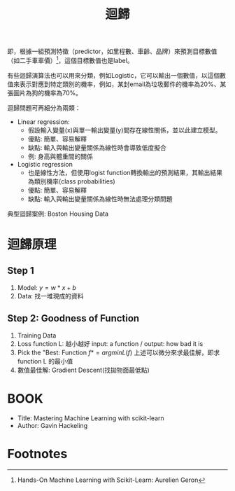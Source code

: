 :PROPERTIES:
:ID:       6ae7fb7a-0b38-4448-b19f-073d262513f2
:ROAM_ALIASES: Regression
:END:

#+TITLE: 迴歸
# -*- org-export-babel-evaluate: nil -*-
#+TAGS: AI
#+OPTIONS: toc:2 ^:nil num:5
#+PROPERTY: header-args :eval never-export
#+HTML_HEAD: <link rel="stylesheet" type="text/css" href="../css/muse.css" />
#+EXCLUDE_TAGS: noexport
#+latex:\newpage
#+begin_export html
<a href="https://letranger.github.io/AI/20221023154410-regression.html"><img align="right" alt="Hits" src="https://hits.sh/letranger.github.io/AI/20221023154410-regression.html.svg"/></a>
#+end_export


即，根據一組預測特徵（predictor，如里程數、車齡、品牌）來預測目標數值（如二手車車價）[fn:1]，這個目標數值也是label。

有些迴歸演算法也可以用來分類，例如Logistic，它可以輸出一個數值，以這個數值來表示對應到特定類別的機率，例如，某封email為垃圾郵件的機率為20%、某張圖片為狗的機率為70%。

迴歸問題可再細分為兩類：
- Linear regression:
  * 假設輸入變量(x)與單一輸出變量(y)間存在線性關係，並以此建立模型。
  * 優點: 簡單、容易解釋
  * 缺點: 輸入與輸出變量關係為線性時會導致低度擬合
  * 例: 身高與體重間的關係
- Logistic regression
  * 也是線性方法，但使用logist function轉換輸出的預測結果，其輸出結果為類別機率(class probabilities)
  * 優點: 簡單、容易解釋
  * 缺點: 輸入與輸出變量關係為線性時無法處理分類問題

典型迴歸案例: Boston Housing Data

* 迴歸原理
** Step 1
1. Model: $y = w*x+b$
2. Data: 找一堆現成的資料
** Step 2: Goodness of Function
1. Training Data
2. Loss function L: 越小越好
   input: a function / output: how bad it is
3. Pick the "Best: Function
   $f* = arg min L(f)$
   上述可以微分來求最佳解，即求 function L 的最小值
4. 數值最佳解: Gradient Descent(找拋物面最低點)

* 迴歸預測流程(以波士頓房價預測為例) :noexport:
1. Import the required module
1. Load and configure the Boston housing data set
1. Chekc the relation between the variable, using pairplot and correlation graph
1. Descriptive statistics: central tendency and dispersion
1. Select the required columns
1. Train the test split
1. Normalize the data
1. Build the input pipeline for the TensorFlow model
1. Model tranining
1. Predictions
1. Validation

* 簡單線性迴歸 :noexport:
** Pizza
Let's assume that you have recorded the diameters and prices of pizzas that you have previously eaten in your pizza journal. These observations comprise our training data:
|--------------------+------------------|
| Diameter in inches | Price in dollars |
|--------------------+------------------|
|                  6 |                7 |
|                  8 |                9 |
|                 10 |               13 |
|                 14 |             17.5 |
|                 18 |               18 |
|--------------------+------------------|
*** 觀察數據
We can visualize our training data by plotting it on a graph using matplotlib:
#+begin_src python -r -n :results output :exports both
import numpy as np
# "np" and "plt" are common aliases for NumPy and Matplotlib, respectively.
import matplotlib.pyplot as plt

# X represents the features of our training data, the diameters of the pizzas.
# A scikit–learn convention is to name the matrix of feature vectors X.
# Uppercase letters indicate matrices, and lowercase letters indicate vectors.
X = np.array([[6], [8], [10], [14], [18]]).reshape(-1, 1)

y = [7, 9, 13, 17.5 , 18]
# y is a vector representing the prices of the pizzas.

#plt.figure()
plt.title('Pizza price plotted against diameter')
plt.xlabel('Diameter in inches')
plt.ylabel('Price in dollars')
plt.plot(X, y, 'k.')
plt.axis([0, 25, 0, 25])
plt.grid(True)
plt.savefig('images/pizza-1.png', dpi=300)
#+end_src

#+RESULTS:
#+CAPTION: Pizza Regression #1
#+LABEL:fig:Pizza-Reg-1
#+name: fig:Pizza-Reg-1
#+ATTR_LATEX: :width 300
#+ATTR_ORG: :width 300
#+ATTR_HTML: :width 500
[[file:images/pizza-1.png]]
We can see from the plot of the training data that there is a positive relationship between the diameter of a pizza and its price, which should be corroborated by our own pizza-eating experience.
*** 建模: LinearRegression
The following pizza price predictor program models this relationship using simple linear regression.
#+begin_src python -r -n :results output :exports both
import numpy as np
X = np.array([[6], [8], [10], [14], [18]]).reshape(-1, 1)
y = [7, 9, 13, 17.5 , 18]

print(X.shape)

from sklearn.linear_model import LinearRegression
model = LinearRegression()
# Create an instance of the estimator
model.fit(X, y)
# Fit the model on the training data

# Predict the price of a pizza with a diameter that has never been seen before
test_pizza = np.array([[12]])
predicted_price = model.predict(test_pizza)[0]
print('A 12" pizza should cost: $%.2f' % predicted_price)
#+end_src

#+RESULTS:
: (5, 1)
: A 12" pizza should cost: $13.68

- The LinearRegression class is an *estimator*. Estimators predict a value based on observed data.
- In scikit-learn, all estimators implement the fit methods and predict.
- The fit method of LinearRegression learns the parameters of the following model for simple linear regression:$$y=\alpha+\beta x$$
- $y$ is the predicted value of the response variable; in this example, it is the predicted price of the pizza.
- $x$ is the explanatory variable.
- The intercept term $\alpha$ and the coefficient $\beta$ are parameters of the model that are learned by the learning algorithm.
- The hyperplane plotted in the following figure models the relationship between the size of a pizza and its price.
- Using training data to learn the values of the parameters for simple linear regression that produce the best fitting model is called ordinary least squares (OLS) or linear least squares.

#+begin_src python -r -n :results output :exports both
import numpy as np
X = np.array([[6], [8], [10], [14], [18]]).reshape(-1, 1)
y = [7, 9, 13, 17.5 , 18]

from sklearn.linear_model import LinearRegression
model = LinearRegression()
# Create an instance of the estimator
model.fit(X, y)
# Fit the model on the training data

from matplotlib import pyplot as plt
plt.scatter(X, y, color = 'k')
plt.plot(X, model.predict(X), color='g')
plt.title('Pizza price plotted against diameter')
plt.xlabel('Diameter in inches')
plt.ylabel('Price in dollars')
plt.savefig('images/pizza-2.png', dpi=300)
#+end_src

  #+RESULTS:

#+CAPTION: Pizza regression 2
#+LABEL:fig:Pizza-reg-2
#+name: fig:Pizza-reg-2
#+ATTR_LATEX: :width 300
#+ATTR_ORG: :width 300
#+ATTR_HTML: :width 500
[[file:images/pizza-2.png]]
*** Evaluating the fitness of the model with a cost function
Regression lines produced by several sets of parameter values are plotted in the following figure. How can we assess which parameters produced the best-fitting regression line?
#+begin_src python -r -n :results output :exports none
import numpy as np
X = np.array([[6], [8], [10], [14], [18]]).reshape(-1, 1)
y = [7, 9, 13, 17.5 , 18]
print()
print(y)
#from sklearn.linear_model import LinearRegression
#model = LinearRegression()
## Create an instance of the estimator
#model.fit(X, y)
## Fit the model on the training data
#
#from matplotlib import pyplot as plt
#plt.scatter(X, y, color = 'k')
#plt.plot(X, model.predict(X), color='g')
#plt.plot(X, model.predict(X)+.5, color='c', linestyle='--')
#plt.plot(X, model.predict(X)*.9, color='m', linestyle='-.')
#plt.title('Pizza price plotted against diameter')
#plt.xlabel('Diameter in inches')
#plt.ylabel('Price in dollars')
#plt.savefig('images/pizza-3.png', dpi=300)

#+end_src

#+RESULTS:

#+CAPTION: Pizza regression 3
#+LABEL:fig:Pizza-reg-3
#+name: fig:Pizza-reg-3
#+ATTR_LATEX: :width 300
#+ATTR_ORG: :width 300
#+ATTR_HTML: :width 500
[[file:images/pizza-3.png]]
**** cost function
A cost function, also called a loss function, is used to define and measure the error of a model. The differences between the prices predicted by the model and the observed prices of the pizzas in the training set are called residuals, or training errors. The differences between the predicted and observed values in the test data are called prediction errors, or test errors.
#+begin_src python -r -n :results output :exports none
import numpy as np
X = np.array([[6], [8], [10], [14], [18]]).reshape(-1, 1)
y = [7, 9, 13, 17.5 , 18]

from sklearn.linear_model import LinearRegression
model = LinearRegression()
# Create an instance of the estimator
model.fit(X, y)
# Fit the model on the training data

from matplotlib import pyplot as plt

dy = (model.predict(X)-y)/2
for x, y1, y2 in zip(X, y, model.predict(X)):
    xs = [x, x]
    ys = [y1, y2]
    plt.plot(xs, ys, color='orange')
plt.scatter(X, y, color = 'k')
plt.plot(X, model.predict(X), color='g')
#plt.errorbar(X, model.predict(X)-dy, yerr=dy, fmt='.')
plt.title('Pizza price plotted against diameter')
plt.xlabel('Diameter in inches')
plt.ylabel('Price in dollars')
plt.savefig('images/pizza-4.png', dpi=300)
#+end_src
#+RESULTS:
#+CAPTION: Pizza regression 4
#+LABEL:fig:Pizza-reg-4
#+name: fig:Pizza-reg-4
#+ATTR_LATEX: :width 300
#+ATTR_ORG: :width 300
#+ATTR_HTML: :width 500
[[file:images/pizza-4.png]]

This measure of the model's fitness is called the residual sum of squares (RSS) cost function. Formally, this function assesses the fitness of a model by summing the squared residuals for all of our training examples. The RSS is calculated with the formula in the following equation, where \(y_i\) is the observed value and \(f(x_i)\) is the predicted value:$$SS_{res}=\sum_{i=1}^{n}(y_i-f(x_i))^2$$



#+begin_src emacs-lisp
(add-to-list 'package-archives '("melpa" . "https://melpa.org/packages/"))
(setq python-shell-interpreter "/usr/bin/python3")
(setq python-shell-interpreter-arg "-i")
(setq py-use-current-dir-when-execute-p t)
(setq python-shell-prompt-detect-enabled nil)
(setq python-shell-interpreter "ipython")
(setq python-shell-interpreter-interactive-args "-i --simple-prompt")
#+end_src

#+RESULTS:
: -i --simple-prompt


#+begin_src emacs-lisp
(add-to-list 'package-archives '("melpa" . "https://melpa.org/packages/"))
#+end_src

#+RESULTS:
: ((gnu . https://elpa.gnu.org/packages/) (melpa . https://melpa.org/packages/) (org . https://orgmode.org/elpa/))

#+begin_src jupyter-python :session py :async yes :kernel python :results scalar both raw drawer :display text/html :exports both
import numpy as np
import pandas as pd

a = 3
print(a)
data = [[1,2], [3,4]]
pd.DataFrame(data, columns=["Foo", "Bar"])
#+end_src

#+RESULTS:
:results:
# Out[5]:
#+BEGIN_EXAMPLE
  Foo  Bar
  0    1    2
  1    3    4
#+END_EXAMPLE
:end:

#+begin_src jupyter-python :session py :async yes :kernel python3 :results scalar both raw drawer :exports both
from ipywidgets import  interact, interactive, fixed, interact_manual
import ipywidgets as widgets
import matplotlib.pyplot as plt
import numpy as np
import pandas as pd
print(data)
def f(x):
    plt.plot(np.arange(0, 10), x*np.arange(0, 10))
    plt.ylim(-30, 30)
#interact(f, x=10)
f(10)
#+end_src

#+RESULTS:
:results:
# Out[6]:
[[file:.ob-ipython-resrcnqInND.png]]
:end:

:end:
:end:
:end:

#+BEGIN_SRC emacs-lisp
(require 'jupyter)
#+END_SRC

#+RESULTS:
: jupyter

* 線性迴歸:年齡身高預測
** 資料生成
這是當初上帝創造人類時決定人類身高的規則，我們也可以將之視為這組資料的模型，這個規則或模型是很神祕的，等一下我們要假裝我們不知道這個模型的存在，而迴歸的目的就在於想辦法猜出這個規則或模型。
#+begin_src ipython -r :results output :exports both :session test
import numpy as np
import matplotlib.pyplot as plt

n = 10                               # 資料筆數
year = 5 + 25 * np.random.rand(n)  # 年紀
height = 170 - 108 * np.exp(-0.2 * year) + 4 * np.random.randn(n)
print(year)
print(height)
#+end_src
: [13.3, 16.2, 10.9, 28.7, 19.8, 14.2, 11.7, 26.6, 22.4, 18.3, 19.4]
: [163.61, 168.53, 155.06, 171.3 , 166.69, 160.98, 158.23, 165.27, 170.83,  161.31, 163.58]

** 查看資料
對於平凡的人類而言，他們只能看到身邊的人們隨著年齡增長而出現身高的變化，也就是由神袐模型所生成的數字：年齡和身高(如圖[[fig:yearHeight]])。
#+begin_src python -r :results output :exports none
import numpy as np
import matplotlib.pyplot as plt

year = np.array([13.3, 16.2, 10.9, 28.7, 14.2, 11.7, 26.6, 22.4, 18.3, 20.4])
height = np.array([163.61, 168.53, 155.06, 168.3 ,158.98, 158.23, 165.27, 170.83,  161.31, 163.58])

plt.figure(figsize=(5, 5))
plt.plot(year, height, marker='o', linestyle='None',
         markeredgecolor='black', color='cornflowerblue')

plt.xlim(5, 35)
plt.ylim(150,175)

plt.grid(True)
plt.ylabel('Height')
plt.xlabel('Year')
plt.savefig("images/yearHeight.png")
#+end_src

#+RESULTS:

#+CAPTION: 年齡與身高的資料分佈
#+name: fig:yearHeight
#+ATTR_LATEX: :width 300
#+ATTR_ORG: :width 300
#+ATTR_HTML: :width 500
[[file:images/yearHeight.png]]

但那些一身反骨的數學家則不甘於當平凡人，他們想透過統計、分析、思考、通靈等方式對這個既有現象進行逆向工程，去推估這個現象背後的神祕規則，藉此窺探上帝的意志。
這些規則也許是如圖[[fig:yearHeightModel]]中的各種線段。一但找到了規則，我們就能根據這些規則進行 *預測* ，例如，由某人的年齡來合理推估他的身高。
#+begin_src python -r :results output :exports none
import numpy as np
import matplotlib.pyplot as plt

year = np.array([13.3, 16.2, 10.9, 28.7, 14.2, 11.7, 26.6, 22.4, 18.3, 20.4])
height = np.array([163.61, 168.53, 155.06, 168.3 ,158.98, 158.23, 165.27, 170.83,  161.31, 163.58])

plt.figure(figsize=(5, 5))
plt.plot(year, height, marker='o', linestyle='None',
         markeredgecolor='black', color='cornflowerblue')
plt.xlim(5, 35)
plt.ylim(150,175)
plt.grid(True)
plt.plot((10, 30), (153, 173), color='r', linestyle='-')
plt.plot((10, 30), (160, 169), color='b', linestyle='--')
plt.plot((10, 30), (157, 171), color='g', linestyle='--')

plt.ylabel('Height')
plt.xlabel('Year')
plt.savefig("images/yearHeightModel.png")
#+end_src

#+RESULTS:
: [13.3 16.2 10.9 28.7 19.8 14.2 11.7 26.6 22.4 18.3 19.4]
: [163.61 168.53 155.06 171.3  166.69 160.98 158.23 165.27 170.83 161.31
:  163.58]

#+CAPTION: 隱藏在年齡與身高資料背後的規則(模型)
#+name: fig:yearHeightModel
#+ATTR_LATEX: :width 300
#+ATTR_ORG: :width 300
#+ATTR_HTML: :width 500
[[file:images/yearHeightModel.png]]

** 直線模型
我們可以在圖[[fig:yearHeightModel]]中畫上無數條線，但，最能代表年齡和身高關係的線應該只有一條，我們要如何找出這條線？

首先，既然我們想以 *直線* 來表示我們想找的模型或規則，那我們就先把這條直線以下列數學示表示出來:
$$y=ax+b$$ 或 $$f(x)=ax+b$$
這樣的直線 $y$ 或函數 $f(x)$ 有無限多個，迴歸的目的就是要為函數 $f(x)$ 找出一組最好的參數 $a,b$，或是為直線 $y$ 找到最適合的斜率 $a$ 和截距 $b$。這也是現今許多AI模型的基本精神：找到一組最好的參數，或者說：從無數個可能的模型中挑出最好的一個。

為了從無限多個備選模型中找出最佳的，我們需要有一個評估機制。

** 損失函數
#+begin_src python -r :results output :exports none
import numpy as np
import matplotlib.pyplot as plt

year = np.array([13.3, 16.2, 10.9, 28.7, 14.2, 11.7, 26.6, 22.4, 18.3, 20.4]).reshape([-1, 1])
height = np.array([163.61, 168.53, 155.06, 168.3 ,158.98, 158.23, 165.27, 170.83,  161.31, 163.58])

from sklearn.linear_model import LinearRegression
model = LinearRegression()
# Create an instance of the estimator
model.fit(year, height)

# Fit the model on the training data
plt.figure(figsize=(5, 5))
plt.grid(True)
plt.xlim(5, 35)
plt.ylim(150,175)
plt.scatter(year, height, color = 'k')
i = 0
for x, y in zip(year, height):
    plt.text(x+0.3, y-0.5, rf'$y_{i}$', color='red')
    i += 1

dy = (model.predict(year)-height)/2
i = 0
for x, y1, y2 in zip(year, height, model.predict(year)):
    xs = [x, x]
    ys = [y1, y2]
    plt.plot(xs, ys, color='orange')
    plt.text(x-0.4, y2+0.5, rf'$\hat y_{i}$', color='blue')
    i += 1
#====================
#plt.scatter(X, y, color = 'k')
#trueA = (model.predict(year)[1] - model.predict(year)[2])/(year[1][0]- year[2][0])
#trueB = model.predict(year)[1] - trueA * year[1][0]
#print(f'{trueA}') #0.7426437155683577
#print(f'{trueB}') #149.72040800429542
#====================
plt.plot(year, model.predict(year), color='g')


plt.plot(year, model.predict(year), color='g')
plt.xlabel('Year')
plt.ylabel('Height')
plt.savefig('images/yearHeightLoss.png', dpi=300)
#+end_src

#+RESULTS:

損失函數(loss function)也稱為成本函數(cost function)，就是最常用來定義、衡量模型誤差的方法。以圖[[fig:yearHeightLoss]]為例，我們可以計算所有原始資料$(x_0, y_0) \dots (x_9, y_9)$ 離這條預測線的距離，這些距離的總和越小，表示預測線離每一點越近，也就是說這個模型越準確。

#+RESULTS:
#+CAPTION: 直線模型的均方誤差
#+name: fig:yearHeightLoss
#+ATTR_LATEX: :width 300
#+ATTR_ORG: :width 300
#+ATTR_HTML: :width 600
[[file:images/yearHeightLoss.png]]

圖[[fig:yearHeightLoss]]中的 $y_i$ 為實際資料 $x_i$ 對應的結果， 而 $\hat{y_i}$ 則是將每個實際資料 $x_i$ 丟入模型後的預測結果，計算 $y_i$ 與 $\hat{y_i}$ 誤差的方法稱為 *殘差平方和* (Residual Sum of Squares, RSS)，計算公式為
$$ RSS = \sum_{i=1}^{n}(\hat{y_i}-y_i)^2 $$
把RSS再除以n就或是 *均方差* (Mean Square Error, MSE)，即
$$ MSE = \frac{1}{n}\sum_{i=1}^{n}(\hat{y_i}-y_i)^2 $$
迴歸的任務就是把RSS或MSE最小化。

如何讓RSS/MSE最小化呢？

** 窮舉所有的可能性
#+begin_src python -r :results output :exports none
import numpy as np
import matplotlib.pyplot as plt

plt.rcParams['font.sans-serif'] = ['Arial Unicode MS'] # 步驟一（替換系統中的字型，這裡用的是Mac OSX系統）
plt.rcParams['axes.unicode_minus'] = False  # 步驟二（解決座標軸負數的負號顯示問題）
year = np.array([13.3, 16.2, 10.9, 28.7, 14.2, 11.7, 26.6, 22.4, 18.3, 20.4]).reshape([-1, 1])
height = np.array([163.61, 168.53, 155.06, 168.3 ,158.98, 158.23, 165.27, 170.83,  161.31, 163.58])

from sklearn.linear_model import LinearRegression
model = LinearRegression()
# 均方誤差函數 ------------------------------
def mse_line(x, t, w):
    y = w[0] * x + w[1]
    mse = np.mean((y - t)**2)
    return mse

xn = 100    #等高線解析度
b0, b1 = -40, 41
a0, a1 = 40, 161
# Fit the model on the training data
w0 = np.linspace(b0, b1, xn)
w1 = np.linspace(a0, a1, xn)
ww0, ww1 = np.meshgrid(w0, w1)
J = np.zeros((len(w0), len(w1)))
for i0 in range(len(w0)):
    for i1 in range(len(w1)):
        J[i1, i0] = mse_line(year, height, (w0[i0], w1[i1]))

# 顯示 --------------------------------------
plt.figure(figsize=(5, 5))
from matplotlib import ticker

formatter = ticker.ScalarFormatter()
formatter.set_scientific(False)
# A
ax = plt.subplot(1, 1, 1, projection='3d')
ax.yaxis.set_major_formatter(formatter)
ax.plot_surface(ww0, ww1, J, rstride=20, cstride=20, alpha=0.3,
                color='blue', edgecolor='black')
ax.set_xticks(np.arange(b0, b1, 20))
ax.set_yticks(np.arange(a0, a1, 20))

ax.set_xlabel('a')
ax.set_ylabel('b')
ax.set_zlabel('SSE')
ax.view_init(20, -60)
plt.savefig('images/SSELossA.png', dpi=300)
#+end_src

#+RESULTS:

為了找出哪一組參數 $a,b$ 可以讓模型 $y=ax+b$ 的預測誤差達到最小，我們可以將一些合理的a,b值可能組合都列出來，如圖[[fig:SSELossA]]，我們列出了由參數a(-40~40)、參數b(40~160)的所有可能模型，圖中的z軸代表每一種模型產生的誤差。由圖[[fig:SSELossA]]可以看出兩件事:
1. 參數a對模型誤差的影響遠大於參數b
2. 當參數a的值接近0時，所生成的模型會有較低的MSE，也就是模型預測能力較好

#+CAPTION: 不同a,b情況下的均方差
#+name: fig:SSELossA
#+ATTR_LATEX: :width 400
#+ATTR_ORG: :width 400
#+ATTR_HTML: :width 500
[[file:images/SSELossA.png]]

讓我們回憶一下等高線這個東西，如果我們把圖[[fig:SSELossA]]當成某個山谷的地形圖(z軸為高度)，那我們就可以畫出這個區域的等高線圖[[fig:SSELossB]](先別管我是怎麼畫出來的)，從等高線圖[[fig:SSELossB]]就能大概看出來當a的值約等於0、b的值約等於150時會有最低的SSE(如圖[[fig:SSELossB]]中的灰點，這是我透過觀落音得到的訊息)。

#+begin_src python -r :results output :exports none
import numpy as np
import matplotlib.pyplot as plt

plt.rcParams['font.sans-serif'] = ['Arial Unicode MS'] # 步驟一（替換系統中的字型，這裡用的是Mac OSX系統）
plt.rcParams['axes.unicode_minus'] = False  # 步驟二（解決座標軸負數的負號顯示問題）
year = np.array([13.3, 16.2, 10.9, 28.7, 14.2, 11.7, 26.6, 22.4, 18.3, 20.4]).reshape([-1, 1])
height = np.array([163.61, 168.53, 155.06, 168.3 ,158.98, 158.23, 165.27, 170.83,  161.31, 163.58])

from sklearn.linear_model import LinearRegression
model = LinearRegression()
# 均方誤差函數 ------------------------------
def mse_line(x, t, w):
    y = w[0] * x + w[1]
    mse = np.mean((y - t)**2)
    return mse

xn = 100    #等高線解析度
b0, b1 = -40, 41
a0, a1 = 40, 161
# Fit the model on the training data
w0 = np.linspace(b0, b1, xn)
w1 = np.linspace(a0, a1, xn)
ww0, ww1 = np.meshgrid(w0, w1)
J = np.zeros((len(w0), len(w1)))
for i0 in range(len(w0)):
    for i1 in range(len(w1)):
        J[i1, i0] = mse_line(year, height, (w0[i0], w1[i1]))

# 顯示 --------------------------------------
plt.figure(figsize=(5, 5))
from matplotlib import ticker

formatter = ticker.ScalarFormatter()
formatter.set_scientific(False)
# B
cont = plt.contour(ww0, ww1, J, 30, colors='green',
                   levels=[0, 100, 1000, 10000, 100000, 1000000], linewidths=0.5)
cont.clabel(fmt='%d', fontsize=6, colors='r')
plt.scatter(0.74, 150.72, color = 'gray')
plt.xlabel("a")

plt.ylabel("b")
plt.grid(True)
plt.savefig('images/SSELossB.png', dpi=300)
#+end_src

#+RESULTS:

#+CAPTION: 不同a,b情況下的MSE(俯視/等高線)
#+name: fig:SSELossB
#+ATTR_LATEX: :width 400
#+ATTR_ORG: :width 400
#+ATTR_HTML: :width 500
[[file:images/SSELossB.png]]

總之，看起來是有辦法找到最佳的模型的，只是有點麻煩...，這個方法稱為梯度下降，在這裡我們先知道有這麼個方法、知道這個方法可以找出最佳模型就好，至於深入探討這個方法是如何運作這件事，等我搞清楚了再說吧(或是等你們上大學再自己去研究)...

** 快速求出最佳解
雖然從無數組 $(a,b)$ 中找出最好的一組看似困難，不過其實許多現成的相關模組已經有了這些功能，例如[[https://scikit-learn.org/stable/][scikit-learn]]。以底下的程式為例：
#+begin_src python -r -n :results output :exports both
import numpy as np
from sklearn.linear_model import LinearRegression

year = np.array([13.3, 16.2, 10.9, 28.7, 14.2, 11.7, 26.6, 22.4, 18.3, 20.4]).reshape([-1, 1])
height = np.array([163.61, 168.53, 155.06, 168.3 ,158.98, 158.23, 165.27, 170.83,  161.31, 163.58])

model = LinearRegression() (ref:modelRegression)
model.fit(year, height) (ref:modelFit)

slope = model.coef_
intercept = model.intercept_
heightHat = year * slope + intercept

print('斜率/Slope:', slope)
print('截距/Intercept:', intercept)
#+end_src

#+RESULTS:
: 斜率/Slope: [0.58182444]
: 截距/Intercept: 152.74006747354875

在上述程式碼中，真正與計算迴歸有關的只有第[[(modelRegression)]]行與第[[(modelFit)]]行，
夠簡單吧，這樣我們就能畫出最佳的一條迴歸線(如圖[[fig:bestRegressionLine]]):
#+begin_src python -r -n :results output :exports none
import numpy as np
import matplotlib.pyplot as plt
from sklearn.linear_model import LinearRegression

plt.rcParams['font.sans-serif'] = ['Arial Unicode MS'] # 步驟一（替換系統中的字型，這裡用的是Mac OSX系統）
plt.rcParams['axes.unicode_minus'] = False  # 步驟二（解決座標軸負數的負號顯示問題）

year = np.array([13.3, 16.2, 10.9, 28.7, 14.2, 11.7, 26.6, 22.4, 18.3, 20.4]).reshape([-1, 1])
height = np.array([163.61, 168.53, 155.06, 168.3 ,158.98, 158.23, 165.27, 170.83,  161.31, 163.58])

model = LinearRegression()
model.fit(year, height)

plt.figure(figsize=(5, 5))
plt.plot(year, height, marker='o', linestyle='None',
         markeredgecolor='black', color='cornflowerblue')
plt.xlim(5, 35)
plt.ylim(150,175)
plt.grid(True)
plt.plot(year, heightHat, color='r', linestyle='-')

plt.ylabel('Height')
plt.xlabel('Year')
plt.savefig("images/yearHeightModelHat.png")
#+end_src
#+CAPTION: 線性迴歸求解
#+name: fig:bestRegressionLine
#+ATTR_LATEX: :width 300
#+ATTR_ORG: :width 300
#+ATTR_HTML: :width 500
[[file:images/yearHeightModelHat.png]]

** 逐步找出最佳解
#+begin_src python -r :results output :exports none
import numpy as np
import matplotlib.pyplot as plt
from mpl_toolkits.mplot3d import Axes3D

plt.rcParams['font.sans-serif'] = ['Arial Unicode MS'] # 步驟一（替換系統中的字型，這裡用的是Mac OSX系統）
plt.rcParams['axes.unicode_minus'] = False  # 步驟二（解決座標軸負數的負號顯示問題）
year = np.array([13.3, 16.2, 10.9, 28.7, 14.2, 11.7, 26.6, 22.4, 18.3, 20.4]).reshape([-1, 1])
height = np.array([163.61, 168.53, 155.06, 168.3 ,158.98, 158.23, 165.27, 170.83,  161.31, 163.58])

from sklearn.linear_model import LinearRegression
model = LinearRegression()
# 均方誤差函數 ------------------------------
def mse_line(x, t, w):
    y = w[0] * x + w[1]
    mse = np.mean((y - t)**2)
    return mse

xn = 100    #等高線解析度
b0, b1 = -40, 41
a0, a1 = 40, 161
# Fit the model on the training data
w0 = np.linspace(b0, b1, xn)
w1 = np.linspace(a0, a1, xn)
ww0, ww1 = np.meshgrid(w0, w1)
J = np.zeros((len(w0), len(w1)))
for i0 in range(len(w0)):
    for i1 in range(len(w1)):
        J[i1, i0] = mse_line(year, height, (w0[i0], w1[i1]))

# 顯示 --------------------------------------
plt.figure(figsize=(5, 5))
from matplotlib import ticker
from mpl_toolkits.mplot3d import Axes3D

formatter = ticker.ScalarFormatter()
formatter.set_scientific(False)
# A
ax = plt.subplot(1, 1, 1, projection='3d')
ax.yaxis.set_major_formatter(formatter)
ax.plot_surface(ww0, ww1, J, rstride=20, cstride=20, alpha=0.3,
                color='blue', edgecolor='black')
ax.set_xticks(np.arange(b0, b1, 20))
ax.set_yticks(np.arange(a0, a1, 20))
# scatter

#ax.quiver([-20],[80],[300000],[-20],[80],[300000], colors='b')
#ax.quiver([0],[0],[0],[1],[b],[a], colors='r')
#ax.quiver([0],[0],[0],[10],[60],[0], colors='r')
ax.quiver(-20, 70, 300000, -10, 16, 10,  color='blue', arrow_length_ratio = 0.1)
ax.quiver(-20, 70, 300000, 10, -16, 10,  color='red', arrow_length_ratio = 0.5, pivot='tail', length=1)
ax.scatter(-20, 70, 300000, color='green')
#ax.quiver(0,0,0,10,10,10,color='b',arrow_length_ratio = 0.1)

ax.set_xlabel('a')
ax.set_ylabel('b')
ax.set_zlabel('SSE')
ax.view_init(20, -60)
plt.savefig('images/SSELossC.png', dpi=300)
#+end_src
雖然我們可以快速的利用如[[https://scikit-learn.org/][scikit-learn]]這類第三方模組求出最佳解，但是相信對於有志投入AI領域的你來說，光知道如何快速求解顯然遠遠不夠，讓我們來搞清楚這到底是怎麼完成的。

*** 隨機的力量
:PROPERTIES:
:ID:       7cd4a142-4cd9-46b6-b9a4-2ad750ae622f
:END:
萬事起頭難，要找出最佳的參數組合 $(a,b)$ ，最合理的方式就是我們 *閉上眼睛* 在圖[[fig:SSELossA]]中隨意點圈出一個點b $(a_0, b_0)$，這就是我們的第一步，其結果就如圖[[fig:SSELossC]]所示。有了這個開頭，我們接下來要做的事就是：
1. 找出 *一個方法* 來判斷要由點 $(a_0, b_0)$ 點沿著這個曲面的 *哪一個方向* 前進 *多遠* ，來到下一點 $(a_1, b_1)$
2. 利用 *同一個方法* 來判斷接下來要由點 $(a_1, b_1)$ 點沿著這個曲面的 *哪一個方向* 前進 *多遠* ，來到下一點 $(a_2, b_2)$
3. 重複同樣的步驟，直到找到最佳的點 $(a_n, b_n)$ ，也就是這一點 $(a_n, b_n)$ 能使整個模型的SSE來到最小，讓模型具備最佳的預測效能。
#+CAPTION: 找出最佳a,b組合的方法
#+name: fig:SSELossC
#+ATTR_LATEX: :width 400
#+ATTR_ORG: :width 400
#+ATTR_HTML: :width 500
[[file:images/SSELossC.png]]



* 線性迴歸[fn:2] :noexport:
[[https://tree.rocks/deep-learning-from-scratch-by-linear-regression-e42f5dcdb024][手刻 Deep Learning — 第零章 — 線性回歸]]
原始資料:
#+CAPTION: Caption
#+LABEL:fig:Labl
#+name: fig:Name
#+ATTR_LATEX: :width 300
#+ATTR_ORG: :width 300
#+ATTR_HTML: :width 500
[[file:images/Xyh-1.png]]

#+begin_src python -r -n :results output :exports both
import numpy as np
import matplotlib.pyplot as plt

def gen_data(X, a, b):
    return X * a + b

## 重新產生X, y，較合理，而非已存在一條線
X = np.array(range(1, 10))
y = np.array([27, 35, 40, 50, 66, 60, 76, 88, 90])
#y = gen_data(X, a=8, b=20)

plt.scatter(X, y, color='black')
plt.plot(X, 1 * X + 1)
plt.plot(X, 4 * X + 10)
plt.plot(X, 4 * X + 10)
plt.plot(X, 8 * X + 30)
plt.ylim(0, 121)
plt.legend(['Raw Data', 'Line 1', 'Line 2', 'Line 3'])
plt.savefig("images/Xyh-1.png", dpi=300)

a = 1
b = 1
yh = a * X + b #y hat


plt.plot(X, yh)
#plt.savefig("images/Xyh.png", dpi=300)

def loss_func(y_true, y_predict):
    return y_true - y_predict

def optimizer(d, loss):
    return np.mean(d * loss * 0.01)

N = 1000
for i in range(N):
    p_y = a * X + b
    loss = loss_func(y, p_y)
    a -= optimizer(-2 * X, loss)
    b -= optimizer(-2, loss)
    if i % int(N/10) == 0:
        print('誤差: {:.2f}'.format(np.mean(loss)), '目前 a: {:.2f}, b: {:.2f}'.format(a, b))

yh = a * X + b #y hat
#plt.plot(X, yh)
#plt.legend(['Target', 'Initialization', 'Optimization'])
#plt.savefig("images/Xyh.png", dpi=300)
#+end_src

#+RESULTS:
#+begin_example
[[1]
 [2]
 [3]
 [4]
 [5]
 [6]
 [7]
 [8]
 [9]]
誤差: 53.11 目前 a: 7.27, b: 2.06
誤差: 2.11 目前 a: 9.84, b: 7.81
誤差: 1.40 目前 a: 9.29, b: 11.26
誤差: 0.93 目前 a: 8.93, b: 13.54
誤差: 0.61 目前 a: 8.69, b: 15.05
誤差: 0.41 目前 a: 8.53, b: 16.06
誤差: 0.27 目前 a: 8.42, b: 16.72
誤差: 0.18 目前 a: 8.35, b: 17.16
誤差: 0.12 目前 a: 8.31, b: 17.45
誤差: 0.08 目前 a: 8.28, b: 17.65
#+end_example


#+CAPTION: Caption
#+LABEL:fig:Labl
#+name: fig:Name
#+ATTR_LATEX: :width 300
#+ATTR_ORG: :width 300
#+ATTR_HTML: :width 500
[[file:images/Xyh.png]]

開始 Linear Regression (線性回歸)

練習投藍的時後，我們需要知道籃筐位置，誤差多少，做出丟球的修正；做 Machine Learning 也是一樣道理，我們需要 :
1. 找出誤差
2. 做出修正

所以我們這邊帶入兩個觀念:
1. loss function (誤差計算，找出誤差)
2. optimizer (最佳化方法，做出修正)

我們用程式碼來看
loss function: 其中 loss_func 的 y_true 表示商店的真實價格，y_predict 是我們預測的價格，我們這邊採用 真實價格 減去 預測價格，就是預測的誤差
#+begin_src python -r -n :results output :exports both
def loss_func(y_true, y_predict):
    return y_true - y_predict
#+end_src
optimizer: 這邊有個參數叫做 d ，其實他是 partial derivative ，這是微積分的概念。optimizer的修正並非最佳，可以自行修正找出最佳參數
#+begin_src python -r -n :results output :exports both
def optimizer(d, loss):
    return np.mean(d * loss * 0.01)
#+end_src

上面就是我們的訓練用程式碼，跑 1000 次訓練，每 100 次 ( N/10 ) 我們印出一次誤差讓我們看看過程
其中：
a -= optimizer(-2 * X, loss)
b -= optimizer(-2, loss)
這邊就是每次的訓練我們都在調整 a 與 b，就像是我們投籃丟歪球了，每次練習都在調整力道

各位可以試看看將 a 與 b 改成任意數值 ( 不要太過極端以免 overflow )，在這個訓練過程中，不管 a, b 初始是多少，都會逐漸往我們正確答案靠近，為什麼會這樣呢？

    這就是微積分的力量

大多的 Machine Learning 也是類似這種方法，不停的 Training ( 訓練 ) 找到答案，微積分這部分日後有空再來解說 XD

微分: https://tree.rocks/deep-learning-from-scratch-introduce-differential-91f5b4400d1a

** sklear版solution
#+begin_src python -r -n :results output :exports both
import numpy as np
X = np.arange(1, 10).reshape(-1, 1) #轉換矩陣形狀以符合sklearn要求
y = [27, 35, 40, 50, 66, 60, 76, 88, 90]

from sklearn.linear_model import LinearRegression
model = LinearRegression()
model.fit(X, y)

print('Slope:', model.coef_)
print('Intercept:', model.intercept_)
#+end_src

#+RESULTS:
: Slope: [8.21666667]
: Intercept: 18.02777777777777


* BOOK
- Title: Mastering Machine Learning with scikit-learn
- Author: Gavin Hackeling

* Footnotes
[fn:2] [[https://tree.rocks/deep-learning-from-scratch-by-linear-regression-e42f5dcdb024][手刻 Deep Learning — 第零章 — 線性回歸]]

[fn:1] Hands-On Machine Learning with Scikit-Learn: Aurelien Geron
